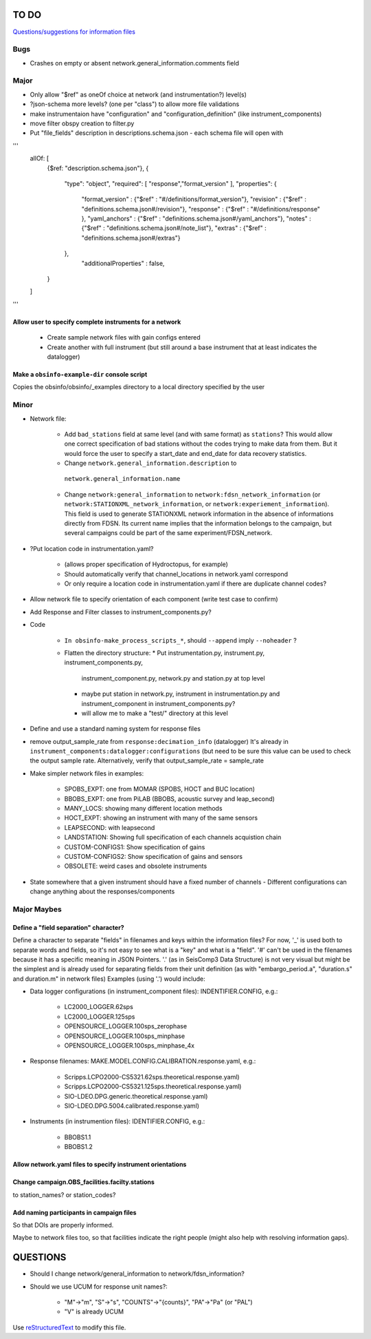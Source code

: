 TO DO
======================

`Questions/suggestions for information files`_

.. _Questions/suggestions for information files: QUESTIONS_infofiles.rst

Bugs
____________

- Crashes on empty or absent network.general_information.comments field

Major
____________

- Only allow "$ref" as oneOf choice at network (and instrumentation?) level(s)
- ?json-schema more levels? (one per "class") to allow more file validations
- make instrumentaion have "configuration" and "configuration_definition"
  (like instrument_components)
- move filter obspy creation to filter.py
- Put "file_fields" description in descriptions.schema.json
  - each schema file will open with 
'''
    allOf: [
        {$ref: "description.schema.json"},
        {
            "type": "object",
            "required": [ "response","format_version" ],
            "properties": {
                "format_version" : {"$ref" : "#/definitions/format_version"},
                "revision" :       {"$ref" : "definitions.schema.json#/revision"},
                "response" :       {"$ref" : "#/definitions/response" },
                "yaml_anchors" :   {"$ref" : "definitions.schema.json#/yaml_anchors"},
                "notes" :          {"$ref" : "definitions.schema.json#/note_list"},
                "extras" :         {"$ref" : "definitions.schema.json#/extras"}
            },
	        "additionalProperties" : false,
        }
    ]
'''

Allow user to specify complete instruments for a network
------------------------------------------------------------

 - Create  sample network files with gain configs entered
 - Create another with full instrument (but still around a base instrument
   that at least indicates the datalogger)

Make a ``obsinfo-example-dir`` console script
------------------------------------------------------------
Copies the obsinfo/obsinfo/_examples directory to a local directory
specified by the user

Minor
____________

- Network file:

    - Add ``bad_stations`` field at same level (and with same format) as
      ``stations``?  This would allow one correct specification of bad stations
      without the codes trying to make data from them.  But it would force the
      user to specify a start_date and end_date for data recovery statistics.
      
    - Change ``network.general_information.description`` to 
     ``network.general_information.name`` 
     
    - Change ``network:general_information`` to
      ``network:fdsn_network_information`` (or
      ``network:STATIONXML_network_information``, or 
      ``network:experiement_information``).  This field is used to generate
      STATIONXML network information in the absence of informations directly
      from FDSN.  Its current name implies that the information belongs to the
      campaign, but several campaigns could be part of the same
      experiment/FDSN_network.
      
- ?Put location code in instrumentation.yaml?
 
    - (allows proper specification of Hydroctopus, for example)
   
    - Should automatically verify that channel_locations in network.yaml
      correspond        
     
    - Or only require a location code in instrumentation.yaml if there are
      duplicate channel codes?

- Allow network file to specify orientation of each component (write test case
  to confirm)

- Add Response and Filter classes to instrument_components.py?

- Code

   * ``In obsinfo-make_process_scripts_*``, should ``--append`` imply
     ``--noheader`` ?

   * Flatten the directory structure:
     * Put instrumentation.py, instrument.py, instrument_components.py,
       instrument_component.py, network.py and station.py at top level
     * maybe put station in network.py, instrument in instrumentation.py
       and instrument_component in instrument_components.py?
     * will allow me to make a "test/" directory at this level
   
- Define and use a standard naming system for response files

- remove output_sample_rate from ``response:decimation_info`` (datalogger)
  It's already in ``instrument_components:datalogger:configurations`` (but need
  to be sure this value can be used to check the output sample rate.
  Alternatively, verify that output_sample_rate = sample_rate

  
- Make simpler network files in examples:

    - SPOBS_EXPT: one from MOMAR (SPOBS, HOCT and BUC location)
    - BBOBS_EXPT: one from PiLAB (BBOBS, acoustic survey and leap_second)
    - MANY_LOCS: showing many different location methods
    - HOCT_EXPT: showing an instrument with many of the same sensors
    - LEAPSECOND: with leapsecond
    - LANDSTATION: Showing full specification of each channels acquistion chain
    - CUSTOM-CONFIGS1: Show specification of gains
    - CUSTOM-CONFIGS2: Show specification of gains and sensors
    - OBSOLETE:  weird cases and obsolete instruments 
    
- State somewhere that a given instrument should have a fixed number of channels
  - Different configurations can change anything about the responses/components

Major Maybes
____________


Define a "field separation" character?
------------------------------------------------------------

Define a character to separate "fields" in filenames and keys within the information files?
For now, '_' is used both to separate words and fields, so it's not easy to see what is a "key"
and what is a "field".  '#' can't be used in the filenames because it has a specific
meaning in JSON Pointers.  '.' (as in SeisComp3 Data Structure) is not very visual
but might be the simplest and is already used for separating fields from their unit definition
(as with "embargo_period.a", "duration.s" and duration.m" in network files)
Examples (using '.') would include:

- Data logger configurations (in instrument_component files): INDENTIFIER.CONFIG, e.g.:

    - LC2000_LOGGER.62sps
    
    - LC2000_LOGGER.125sps
    
    - OPENSOURCE_LOGGER.100sps_zerophase
    
    - OPENSOURCE_LOGGER.100sps_minphase

    - OPENSOURCE_LOGGER.100sps_minphase_4x

- Response filenames: MAKE.MODEL.CONFIG.CALIBRATION.response.yaml, e.g.:

    - Scripps.LCPO2000-CS5321.62sps.theoretical.response.yaml)
    
    - Scripps.LCPO2000-CS5321.125sps.theoretical.response.yaml)
    
    - SIO-LDEO.DPG.generic.theoretical.response.yaml)
    
    - SIO-LDEO.DPG.5004.calibrated.response.yaml)
    
- Instruments (in instrumention files):  IDENTIFIER.CONFIG, e.g.:

    - BBOBS1.1
    
    - BBOBS1.2
    
          
Allow network.yaml files to specify instrument orientations
------------------------------------------------------------

Change campaign.OBS_facilities.facilty.stations
------------------------------------------------------------

to station_names? or station_codes?

Add naming participants in campaign files
------------------------------------------------------------

So that DOIs are properly informed.

Maybe to network files too, so that facilities indicate the right people (might also help with resolving information gaps).

QUESTIONS    
======================

- Should I change network/general_information to network/fdsn_information?

- Should we use UCUM for response unit names?:

    - "M"->"m", "S"->"s", "COUNTS"->"{counts}", "PA"->"Pa" (or "PAL")
    
    - "V" is already UCUM

Use `reStructuredText
<http://docutils.sourceforge.net/rst.html>`_ to modify this file.
